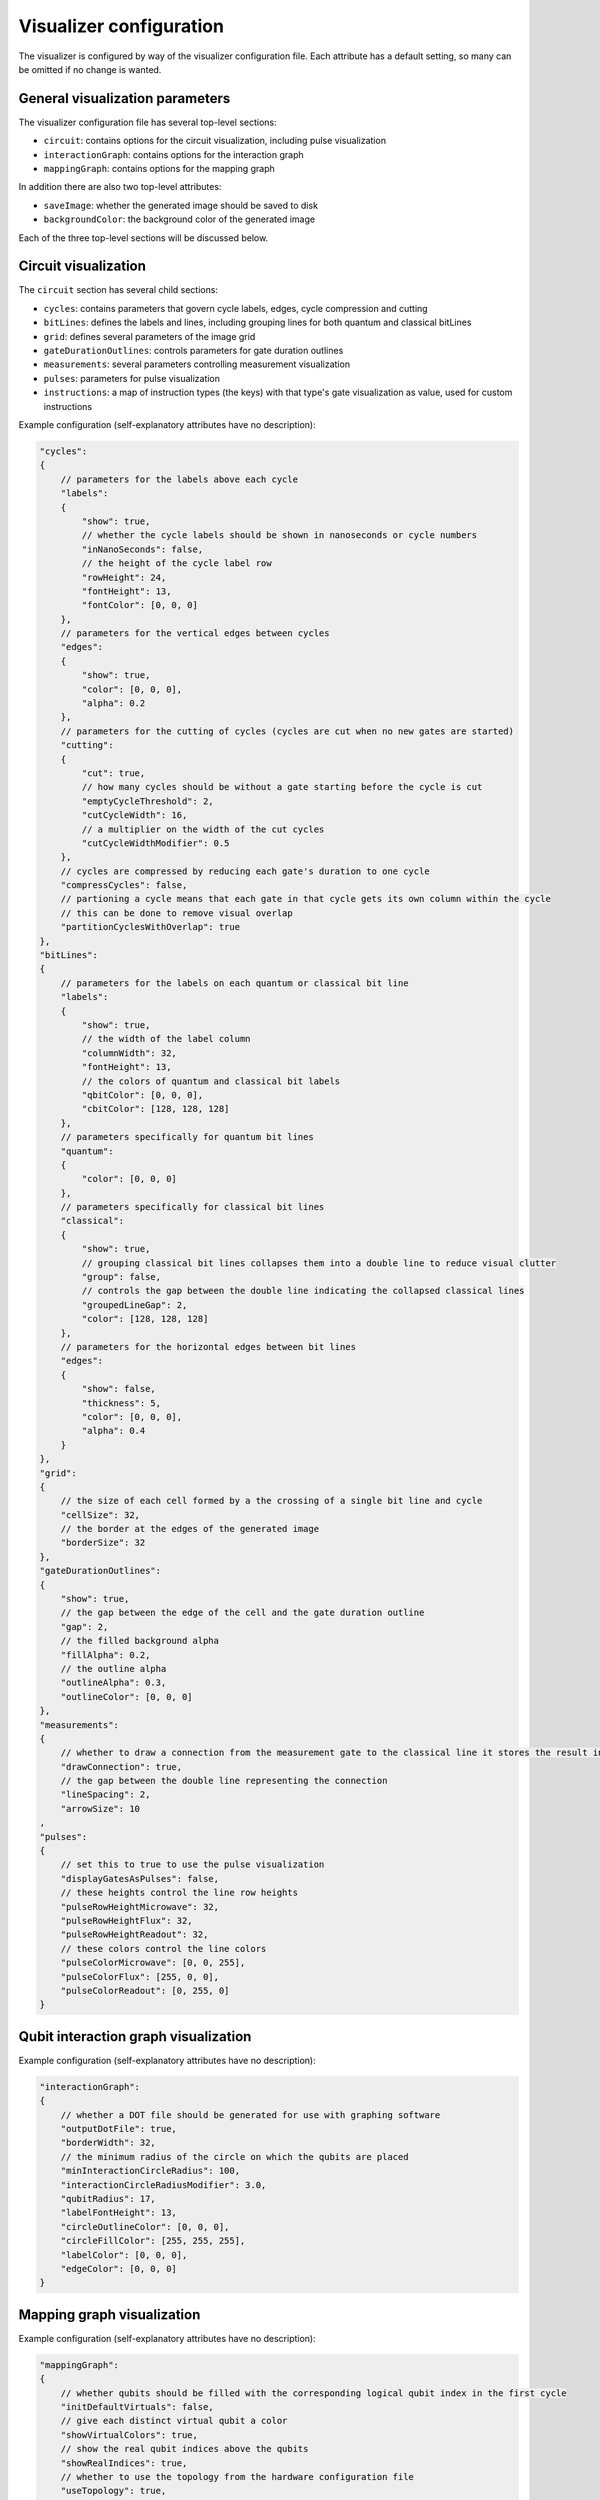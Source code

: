 .. _visualizer_configuration:

========================
Visualizer configuration
========================

The visualizer is configured by way of the visualizer configuration file. Each attribute has a default setting, so many can be omitted if no change
is wanted.

--------------------------------
General visualization parameters
--------------------------------

The visualizer configuration file has several top-level sections:

* ``circuit``: contains options for the circuit visualization, including pulse visualization
* ``interactionGraph``: contains options for the interaction graph
* ``mappingGraph``: contains options for the mapping graph

In addition there are also two top-level attributes:

* ``saveImage``: whether the generated image should be saved to disk
* ``backgroundColor``: the background color of the generated image

Each of the three top-level sections will be discussed below.

---------------------
Circuit visualization
---------------------

The ``circuit`` section has several child sections:

* ``cycles``: contains parameters that govern cycle labels, edges, cycle compression and cutting
* ``bitLines``: defines the labels and lines, including grouping lines for both quantum and classical bitLines
* ``grid``: defines several parameters of the image grid
* ``gateDurationOutlines``: controls parameters for gate duration outlines
* ``measurements``: several parameters controlling measurement visualization
* ``pulses``: parameters for pulse visualization
* ``instructions``: a map of instruction types (the keys) with that type's gate visualization as value, used for custom instructions

Example configuration (self-explanatory attributes have no description):

.. code:: javascript

    "cycles":
    {
        // parameters for the labels above each cycle
        "labels":
        {
            "show": true,
            // whether the cycle labels should be shown in nanoseconds or cycle numbers
            "inNanoSeconds": false,
            // the height of the cycle label row
            "rowHeight": 24,
            "fontHeight": 13,
            "fontColor": [0, 0, 0]
        },
        // parameters for the vertical edges between cycles
        "edges":
        {
            "show": true,
            "color": [0, 0, 0],
            "alpha": 0.2
        },
        // parameters for the cutting of cycles (cycles are cut when no new gates are started)
        "cutting":
        {
            "cut": true,
            // how many cycles should be without a gate starting before the cycle is cut
            "emptyCycleThreshold": 2,
            "cutCycleWidth": 16,
            // a multiplier on the width of the cut cycles
            "cutCycleWidthModifier": 0.5
        },
        // cycles are compressed by reducing each gate's duration to one cycle
        "compressCycles": false,
        // partioning a cycle means that each gate in that cycle gets its own column within the cycle
        // this can be done to remove visual overlap
        "partitionCyclesWithOverlap": true
    },
    "bitLines":
    {
        // parameters for the labels on each quantum or classical bit line
        "labels":
        {
            "show": true,
            // the width of the label column
            "columnWidth": 32,
            "fontHeight": 13,
            // the colors of quantum and classical bit labels
            "qbitColor": [0, 0, 0],
            "cbitColor": [128, 128, 128]
        },
        // parameters specifically for quantum bit lines
        "quantum":
        {
            "color": [0, 0, 0]
        },
        // parameters specifically for classical bit lines
        "classical":
        {
            "show": true,
            // grouping classical bit lines collapses them into a double line to reduce visual clutter
            "group": false,
            // controls the gap between the double line indicating the collapsed classical lines
            "groupedLineGap": 2,
            "color": [128, 128, 128]
        },
        // parameters for the horizontal edges between bit lines
        "edges":
        {
            "show": false,
            "thickness": 5,
            "color": [0, 0, 0],
            "alpha": 0.4
        }
    },
    "grid":
    {
        // the size of each cell formed by a the crossing of a single bit line and cycle
        "cellSize": 32,
        // the border at the edges of the generated image
        "borderSize": 32
    },
    "gateDurationOutlines":
    {
        "show": true,
        // the gap between the edge of the cell and the gate duration outline
        "gap": 2,
        // the filled background alpha
        "fillAlpha": 0.2,
        // the outline alpha
        "outlineAlpha": 0.3,
        "outlineColor": [0, 0, 0]
    },
    "measurements":
    {
        // whether to draw a connection from the measurement gate to the classical line it stores the result in
        "drawConnection": true,
        // the gap between the double line representing the connection
        "lineSpacing": 2,
        "arrowSize": 10
    ,
    "pulses":
    {
        // set this to true to use the pulse visualization
        "displayGatesAsPulses": false,
        // these heights control the line row heights
        "pulseRowHeightMicrowave": 32,
        "pulseRowHeightFlux": 32,
        "pulseRowHeightReadout": 32,
        // these colors control the line colors
        "pulseColorMicrowave": [0, 0, 255],
        "pulseColorFlux": [255, 0, 0],
        "pulseColorReadout": [0, 255, 0]
    }

-------------------------------------
Qubit interaction graph visualization
-------------------------------------

Example configuration (self-explanatory attributes have no description):

.. code:: javascript

    "interactionGraph":
    {
        // whether a DOT file should be generated for use with graphing software
        "outputDotFile": true,
        "borderWidth": 32,
        // the minimum radius of the circle on which the qubits are placed
        "minInteractionCircleRadius": 100,
        "interactionCircleRadiusModifier": 3.0,
        "qubitRadius": 17,
        "labelFontHeight": 13,
        "circleOutlineColor": [0, 0, 0],
        "circleFillColor": [255, 255, 255],
        "labelColor": [0, 0, 0],
        "edgeColor": [0, 0, 0]
    }

---------------------------
Mapping graph visualization
---------------------------

Example configuration (self-explanatory attributes have no description):

.. code:: javascript

    "mappingGraph":
    {
        // whether qubits should be filled with the corresponding logical qubit index in the first cycle
        "initDefaultVirtuals": false,
        // give each distinct virtual qubit a color
        "showVirtualColors": true,
        // show the real qubit indices above the qubits
        "showRealIndices": true,
        // whether to use the topology from the hardware configuration file
        "useTopology": true,
        // parameters for controlling the layout
        "qubitRadius": 15,
        "qubitSpacing": 7,
        "fontHeightReal": 13,
        "fontHeightVirtual": 13,
        "textColorReal": [0, 0, 255],
        "textColorVirtual": [255, 0, 0],
        // the gap between the qubit and the real index
        "realIndexSpacing": 1,
        "qubitFillColor": [255, 255, 255],
        "qubitOutlineColor": [0, 0, 0]
    }